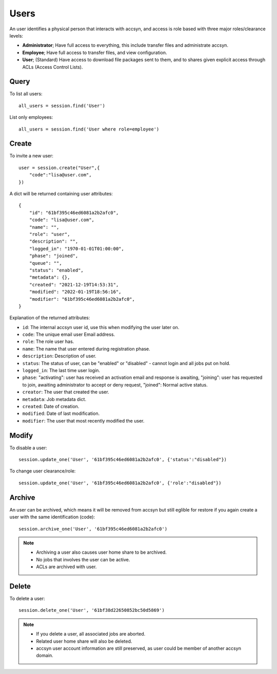 ..
    :copyright: Copyright (c) 2021 accsyn

.. _users:

*****
Users
*****

An user identifies a physical person that interacts with accsyn, and access is role based with three major roles/clearance levels:

* **Administrator**; Have full access to everything, this include transfer files and administrate accsyn.

* **Employee**; Have full access to transfer files, and view configuration.

* **User**; (Standard) Have access to download file packages sent to them, and to shares given explicit access through ACLs (Access Control Lists).



Query
=====


To list all users::

    all_users = session.find('User')


List only employees::

    all_users = session.find('User where role=employee')


Create
======

To invite a new user::

    user = session.create("User",{
        "code":"lisa@user.com",
    })


A dict will be returned containing user attributes::

    {
        "id": "61bf395c46ed6081a2b2afc0",
        "code": "lisa@user.com",
        "name": "",
        "role": "user",
        "description": "",
        "logged_in": "1970-01-01T01:00:00",
        "phase": "joined",
        "queue": "",
        "status": "enabled",
        "metadata": {},
        "created": "2021-12-19T14:53:31",
        "modified": "2022-01-19T18:56:16",
        "modifier": "61bf395c46ed6081a2b2afc0",
    }


Explanation of the returned attributes:

* ``id``: The internal accsyn user id, use this when modifying the user later on.
* ``code``: The unique email user Email address.
* ``role``: The role user has.
* ``name``: The name that user entered during registration phase.
* ``description``: Description of user.
* ``status``: The status of user, can be "enabled" or "disabled" - cannot login and all jobs put on hold.
* ``logged_in``: The last time user login.
* ``phase``: "activating": user has received an activation email and response is awaiting, "joining": user has requested to join, awaiting administrator to accept or deny request, "joined": Normal active status.
* ``creator``: The user that created the user.
* ``metadata``: Job metadata dict.
* ``created``: Date of creation.
* ``modified``: Date of last modification.
* ``modifier``: The user that most recently modified the user.


Modify
======

To disable a user::

    session.update_one('User', '61bf395c46ed6081a2b2afc0', {'status':"disabled"})


To change user clearance/role::

    session.update_one('User', '61bf395c46ed6081a2b2afc0', {'role':"disabled"})



Archive
=======

An user can be archived, which means it will be removed from accsyn but still eglible
for restore if you again create a user with the same identification (code)::

    session.archive_one('User', '61bf395c46ed6081a2b2afc0')

.. note::

    * Archiving a user also causes user home share to be archived.
    * No jobs that involves the user can be active.
    * ACLs are archived with user.


Delete
======

To delete a user::

    session.delete_one('User', '61bf38d22650852bc50d5869')

.. note::

    * If you delete a user, all associated jobs are aborted.
    * Related user home share will also be deleted.
    * accsyn user account information are still preserved, as user could be member of another accsyn domain.